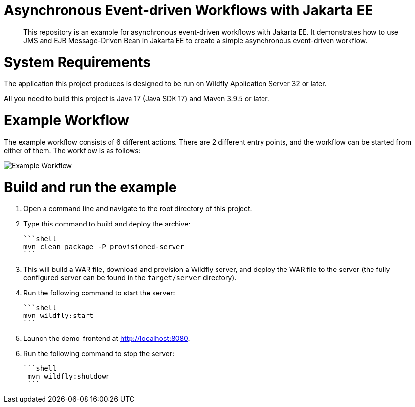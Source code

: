 

= Asynchronous Event-driven Workflows with Jakarta EE

[abstract]
This repository is an example for asynchronous event-driven workflows with Jakarta EE. It demonstrates how to use JMS and EJB Message-Driven Bean in Jakarta EE to create a simple asynchronous event-driven workflow.



= System Requirements

The application this project produces is designed to be run on Wildfly Application Server 32 or later.

All you need to build this project is Java 17 (Java SDK 17) and Maven 3.9.5 or later.

= Example Workflow

The example workflow consists of 6 different actions. There are 2 different entry points, and the workflow can be started from either of them. The workflow is as follows:

image::src/main/webapp/images/flow.drawio.png[Example Workflow]


= Build and run the example

1. Open a command line and navigate to the root directory of this project.

2. Type this command to build and deploy the archive:

   ```shell
   mvn clean package -P provisioned-server
   ```

3. This will build a WAR file, download and provision a Wildfly server, and deploy the WAR file to the server (the fully configured server can be found in the `target/server` directory).

4. Run the following command to start the server:

   ```shell
   mvn wildfly:start
   ```

5. Launch the demo-frontend at <http://localhost:8080>.

6. Run the following command to stop the server:

   ```shell
    mvn wildfly:shutdown
    ```

